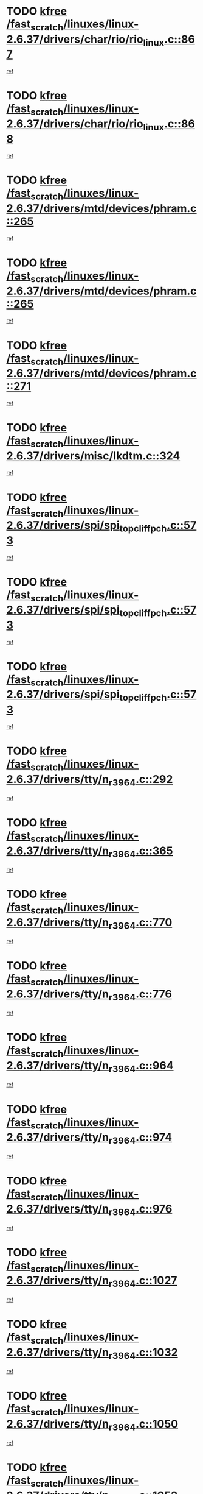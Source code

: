 * TODO [[view:/fast_scratch/linuxes/linux-2.6.37/drivers/char/rio/rio_linux.c::face=ovl-face1::linb=867::colb=10::cole=15][kfree /fast_scratch/linuxes/linux-2.6.37/drivers/char/rio/rio_linux.c::867]]
[[view:/fast_scratch/linuxes/linux-2.6.37/drivers/char/rio/rio_linux.c::face=ovl-face2::linb=870::colb=78::cole=89][ref]]
* TODO [[view:/fast_scratch/linuxes/linux-2.6.37/drivers/char/rio/rio_linux.c::face=ovl-face1::linb=868::colb=12::cole=17][kfree /fast_scratch/linuxes/linux-2.6.37/drivers/char/rio/rio_linux.c::868]]
[[view:/fast_scratch/linuxes/linux-2.6.37/drivers/char/rio/rio_linux.c::face=ovl-face2::linb=870::colb=65::cole=76][ref]]
* TODO [[view:/fast_scratch/linuxes/linux-2.6.37/drivers/mtd/devices/phram.c::face=ovl-face1::linb=265::colb=2::cole=7][kfree /fast_scratch/linuxes/linux-2.6.37/drivers/mtd/devices/phram.c::265]]
[[view:/fast_scratch/linuxes/linux-2.6.37/drivers/mtd/devices/phram.c::face=ovl-face2::linb=271::colb=8::cole=12][ref]]
* TODO [[view:/fast_scratch/linuxes/linux-2.6.37/drivers/mtd/devices/phram.c::face=ovl-face1::linb=265::colb=2::cole=7][kfree /fast_scratch/linuxes/linux-2.6.37/drivers/mtd/devices/phram.c::265]]
[[view:/fast_scratch/linuxes/linux-2.6.37/drivers/mtd/devices/phram.c::face=ovl-face2::linb=275::colb=23::cole=27][ref]]
* TODO [[view:/fast_scratch/linuxes/linux-2.6.37/drivers/mtd/devices/phram.c::face=ovl-face1::linb=271::colb=2::cole=7][kfree /fast_scratch/linuxes/linux-2.6.37/drivers/mtd/devices/phram.c::271]]
[[view:/fast_scratch/linuxes/linux-2.6.37/drivers/mtd/devices/phram.c::face=ovl-face2::linb=275::colb=23::cole=27][ref]]
* TODO [[view:/fast_scratch/linuxes/linux-2.6.37/drivers/misc/lkdtm.c::face=ovl-face1::linb=324::colb=2::cole=7][kfree /fast_scratch/linuxes/linux-2.6.37/drivers/misc/lkdtm.c::324]]
[[view:/fast_scratch/linuxes/linux-2.6.37/drivers/misc/lkdtm.c::face=ovl-face2::linb=326::colb=9::cole=13][ref]]
* TODO [[view:/fast_scratch/linuxes/linux-2.6.37/drivers/spi/spi_topcliff_pch.c::face=ovl-face1::linb=573::colb=3::cole=8][kfree /fast_scratch/linuxes/linux-2.6.37/drivers/spi/spi_topcliff_pch.c::573]]
[[view:/fast_scratch/linuxes/linux-2.6.37/drivers/spi/spi_topcliff_pch.c::face=ovl-face2::linb=596::colb=4::cole=21][ref]]
* TODO [[view:/fast_scratch/linuxes/linux-2.6.37/drivers/spi/spi_topcliff_pch.c::face=ovl-face1::linb=573::colb=3::cole=8][kfree /fast_scratch/linuxes/linux-2.6.37/drivers/spi/spi_topcliff_pch.c::573]]
[[view:/fast_scratch/linuxes/linux-2.6.37/drivers/spi/spi_topcliff_pch.c::face=ovl-face2::linb=600::colb=4::cole=21][ref]]
* TODO [[view:/fast_scratch/linuxes/linux-2.6.37/drivers/spi/spi_topcliff_pch.c::face=ovl-face1::linb=573::colb=3::cole=8][kfree /fast_scratch/linuxes/linux-2.6.37/drivers/spi/spi_topcliff_pch.c::573]]
[[view:/fast_scratch/linuxes/linux-2.6.37/drivers/spi/spi_topcliff_pch.c::face=ovl-face2::linb=614::colb=44::cole=61][ref]]
* TODO [[view:/fast_scratch/linuxes/linux-2.6.37/drivers/tty/n_r3964.c::face=ovl-face1::linb=292::colb=1::cole=6][kfree /fast_scratch/linuxes/linux-2.6.37/drivers/tty/n_r3964.c::292]]
[[view:/fast_scratch/linuxes/linux-2.6.37/drivers/tty/n_r3964.c::face=ovl-face2::linb=293::colb=44::cole=51][ref]]
* TODO [[view:/fast_scratch/linuxes/linux-2.6.37/drivers/tty/n_r3964.c::face=ovl-face1::linb=365::colb=1::cole=6][kfree /fast_scratch/linuxes/linux-2.6.37/drivers/tty/n_r3964.c::365]]
[[view:/fast_scratch/linuxes/linux-2.6.37/drivers/tty/n_r3964.c::face=ovl-face2::linb=366::colb=44::cole=51][ref]]
* TODO [[view:/fast_scratch/linuxes/linux-2.6.37/drivers/tty/n_r3964.c::face=ovl-face1::linb=770::colb=6::cole=11][kfree /fast_scratch/linuxes/linux-2.6.37/drivers/tty/n_r3964.c::770]]
[[view:/fast_scratch/linuxes/linux-2.6.37/drivers/tty/n_r3964.c::face=ovl-face2::linb=772::colb=19::cole=23][ref]]
* TODO [[view:/fast_scratch/linuxes/linux-2.6.37/drivers/tty/n_r3964.c::face=ovl-face1::linb=776::colb=4::cole=9][kfree /fast_scratch/linuxes/linux-2.6.37/drivers/tty/n_r3964.c::776]]
[[view:/fast_scratch/linuxes/linux-2.6.37/drivers/tty/n_r3964.c::face=ovl-face2::linb=777::colb=41::cole=48][ref]]
* TODO [[view:/fast_scratch/linuxes/linux-2.6.37/drivers/tty/n_r3964.c::face=ovl-face1::linb=964::colb=2::cole=7][kfree /fast_scratch/linuxes/linux-2.6.37/drivers/tty/n_r3964.c::964]]
[[view:/fast_scratch/linuxes/linux-2.6.37/drivers/tty/n_r3964.c::face=ovl-face2::linb=965::colb=40::cole=45][ref]]
* TODO [[view:/fast_scratch/linuxes/linux-2.6.37/drivers/tty/n_r3964.c::face=ovl-face1::linb=974::colb=2::cole=7][kfree /fast_scratch/linuxes/linux-2.6.37/drivers/tty/n_r3964.c::974]]
[[view:/fast_scratch/linuxes/linux-2.6.37/drivers/tty/n_r3964.c::face=ovl-face2::linb=975::colb=42::cole=55][ref]]
* TODO [[view:/fast_scratch/linuxes/linux-2.6.37/drivers/tty/n_r3964.c::face=ovl-face1::linb=976::colb=2::cole=7][kfree /fast_scratch/linuxes/linux-2.6.37/drivers/tty/n_r3964.c::976]]
[[view:/fast_scratch/linuxes/linux-2.6.37/drivers/tty/n_r3964.c::face=ovl-face2::linb=977::colb=40::cole=45][ref]]
* TODO [[view:/fast_scratch/linuxes/linux-2.6.37/drivers/tty/n_r3964.c::face=ovl-face1::linb=1027::colb=4::cole=9][kfree /fast_scratch/linuxes/linux-2.6.37/drivers/tty/n_r3964.c::1027]]
[[view:/fast_scratch/linuxes/linux-2.6.37/drivers/tty/n_r3964.c::face=ovl-face2::linb=1028::colb=42::cole=46][ref]]
* TODO [[view:/fast_scratch/linuxes/linux-2.6.37/drivers/tty/n_r3964.c::face=ovl-face1::linb=1032::colb=2::cole=7][kfree /fast_scratch/linuxes/linux-2.6.37/drivers/tty/n_r3964.c::1032]]
[[view:/fast_scratch/linuxes/linux-2.6.37/drivers/tty/n_r3964.c::face=ovl-face2::linb=1033::colb=43::cole=50][ref]]
* TODO [[view:/fast_scratch/linuxes/linux-2.6.37/drivers/tty/n_r3964.c::face=ovl-face1::linb=1050::colb=1::cole=6][kfree /fast_scratch/linuxes/linux-2.6.37/drivers/tty/n_r3964.c::1050]]
[[view:/fast_scratch/linuxes/linux-2.6.37/drivers/tty/n_r3964.c::face=ovl-face2::linb=1051::colb=42::cole=55][ref]]
* TODO [[view:/fast_scratch/linuxes/linux-2.6.37/drivers/tty/n_r3964.c::face=ovl-face1::linb=1052::colb=1::cole=6][kfree /fast_scratch/linuxes/linux-2.6.37/drivers/tty/n_r3964.c::1052]]
[[view:/fast_scratch/linuxes/linux-2.6.37/drivers/tty/n_r3964.c::face=ovl-face2::linb=1053::colb=42::cole=55][ref]]
* TODO [[view:/fast_scratch/linuxes/linux-2.6.37/drivers/tty/n_r3964.c::face=ovl-face1::linb=1054::colb=1::cole=6][kfree /fast_scratch/linuxes/linux-2.6.37/drivers/tty/n_r3964.c::1054]]
[[view:/fast_scratch/linuxes/linux-2.6.37/drivers/tty/n_r3964.c::face=ovl-face2::linb=1055::colb=40::cole=45][ref]]
* TODO [[view:/fast_scratch/linuxes/linux-2.6.37/drivers/tty/n_r3964.c::face=ovl-face1::linb=1098::colb=2::cole=7][kfree /fast_scratch/linuxes/linux-2.6.37/drivers/tty/n_r3964.c::1098]]
[[view:/fast_scratch/linuxes/linux-2.6.37/drivers/tty/n_r3964.c::face=ovl-face2::linb=1099::colb=39::cole=43][ref]]
* TODO [[view:/fast_scratch/linuxes/linux-2.6.37/drivers/crypto/n2_core.c::face=ovl-face1::linb=1508::colb=2::cole=7][kfree /fast_scratch/linuxes/linux-2.6.37/drivers/crypto/n2_core.c::1508]]
[[view:/fast_scratch/linuxes/linux-2.6.37/drivers/crypto/n2_core.c::face=ovl-face2::linb=1512::colb=13::cole=14][ref]]
* TODO [[view:/fast_scratch/linuxes/linux-2.6.37/drivers/media/dvb/siano/smsusb.c::face=ovl-face1::linb=301::colb=2::cole=7][kfree /fast_scratch/linuxes/linux-2.6.37/drivers/media/dvb/siano/smsusb.c::301]]
[[view:/fast_scratch/linuxes/linux-2.6.37/drivers/media/dvb/siano/smsusb.c::face=ovl-face2::linb=303::colb=34::cole=37][ref]]
* TODO [[view:/fast_scratch/linuxes/linux-2.6.37/drivers/media/dvb/siano/smscoreapi.c::face=ovl-face1::linb=729::colb=1::cole=6][kfree /fast_scratch/linuxes/linux-2.6.37/drivers/media/dvb/siano/smscoreapi.c::729]]
[[view:/fast_scratch/linuxes/linux-2.6.37/drivers/media/dvb/siano/smscoreapi.c::face=ovl-face2::linb=733::colb=33::cole=40][ref]]
* TODO [[view:/fast_scratch/linuxes/linux-2.6.37/drivers/media/video/omap1_camera.c::face=ovl-face1::linb=1667::colb=1::cole=6][kfree /fast_scratch/linuxes/linux-2.6.37/drivers/media/video/omap1_camera.c::1667]]
[[view:/fast_scratch/linuxes/linux-2.6.37/drivers/media/video/omap1_camera.c::face=ovl-face2::linb=1669::colb=9::cole=14][ref]]
* TODO [[view:/fast_scratch/linuxes/linux-2.6.37/crypto/algboss.c::face=ovl-face1::linb=90::colb=1::cole=6][kfree /fast_scratch/linuxes/linux-2.6.37/crypto/algboss.c::90]]
[[view:/fast_scratch/linuxes/linux-2.6.37/crypto/algboss.c::face=ovl-face2::linb=94::colb=21::cole=26][ref]]
* TODO [[view:/fast_scratch/linuxes/linux-2.6.37/crypto/algboss.c::face=ovl-face1::linb=90::colb=1::cole=6][kfree /fast_scratch/linuxes/linux-2.6.37/crypto/algboss.c::90]]
[[view:/fast_scratch/linuxes/linux-2.6.37/crypto/algboss.c::face=ovl-face2::linb=94::colb=36::cole=41][ref]]
* TODO [[view:/fast_scratch/linuxes/linux-2.6.37/crypto/algboss.c::face=ovl-face1::linb=90::colb=1::cole=6][kfree /fast_scratch/linuxes/linux-2.6.37/crypto/algboss.c::90]]
[[view:/fast_scratch/linuxes/linux-2.6.37/crypto/algboss.c::face=ovl-face2::linb=94::colb=50::cole=55][ref]]
* TODO [[view:/fast_scratch/linuxes/linux-2.6.37/drivers/acpi/scan.c::face=ovl-face1::linb=483::colb=3::cole=8][kfree /fast_scratch/linuxes/linux-2.6.37/drivers/acpi/scan.c::483]]
[[view:/fast_scratch/linuxes/linux-2.6.37/drivers/acpi/scan.c::face=ovl-face2::linb=488::colb=23::cole=33][ref]]
* TODO [[view:/fast_scratch/linuxes/linux-2.6.37/arch/x86/pci/acpi.c::face=ovl-face1::linb=355::colb=2::cole=7][kfree /fast_scratch/linuxes/linux-2.6.37/arch/x86/pci/acpi.c::355]]
[[view:/fast_scratch/linuxes/linux-2.6.37/arch/x86/pci/acpi.c::face=ovl-face2::linb=365::colb=8::cole=10][ref]]
* TODO [[view:/fast_scratch/linuxes/linux-2.6.37/mm/slub.c::face=ovl-face1::linb=3267::colb=4::cole=9][kfree /fast_scratch/linuxes/linux-2.6.37/mm/slub.c::3267]]
[[view:/fast_scratch/linuxes/linux-2.6.37/mm/slub.c::face=ovl-face2::linb=3283::colb=8::cole=9][ref]]
* TODO [[view:/fast_scratch/linuxes/linux-2.6.37/mm/slub.c::face=ovl-face1::linb=3274::colb=2::cole=7][kfree /fast_scratch/linuxes/linux-2.6.37/mm/slub.c::3274]]
[[view:/fast_scratch/linuxes/linux-2.6.37/mm/slub.c::face=ovl-face2::linb=3283::colb=8::cole=9][ref]]
* TODO [[view:/fast_scratch/linuxes/linux-2.6.37/mm/slub.c::face=ovl-face1::linb=3747::colb=1::cole=6][kfree /fast_scratch/linuxes/linux-2.6.37/mm/slub.c::3747]]
[[view:/fast_scratch/linuxes/linux-2.6.37/mm/slub.c::face=ovl-face2::linb=3748::colb=2::cole=3][ref]]
* TODO [[view:/fast_scratch/linuxes/linux-2.6.37/mm/slub.c::face=ovl-face1::linb=3753::colb=1::cole=6][kfree /fast_scratch/linuxes/linux-2.6.37/mm/slub.c::3753]]
[[view:/fast_scratch/linuxes/linux-2.6.37/mm/slub.c::face=ovl-face2::linb=3754::colb=1::cole=2][ref]]
* TODO [[view:/fast_scratch/linuxes/linux-2.6.37/mm/slub.c::face=ovl-face1::linb=3760::colb=1::cole=6][kfree /fast_scratch/linuxes/linux-2.6.37/mm/slub.c::3760]]
[[view:/fast_scratch/linuxes/linux-2.6.37/mm/slub.c::face=ovl-face2::linb=3761::colb=1::cole=2][ref]]
* TODO [[view:/fast_scratch/linuxes/linux-2.6.37/arch/arm/plat-omap/iovmm.c::face=ovl-face1::linb=160::colb=1::cole=6][kfree /fast_scratch/linuxes/linux-2.6.37/arch/arm/plat-omap/iovmm.c::160]]
[[view:/fast_scratch/linuxes/linux-2.6.37/arch/arm/plat-omap/iovmm.c::face=ovl-face2::linb=162::colb=36::cole=39][ref]]
* TODO [[view:/fast_scratch/linuxes/linux-2.6.37/sound/pci/asihpi/asihpi.c::face=ovl-face1::linb=949::colb=2::cole=7][kfree /fast_scratch/linuxes/linux-2.6.37/sound/pci/asihpi/asihpi.c::949]]
[[view:/fast_scratch/linuxes/linux-2.6.37/sound/pci/asihpi/asihpi.c::face=ovl-face2::linb=960::colb=13::cole=17][ref]]
* TODO [[view:/fast_scratch/linuxes/linux-2.6.37/sound/pci/asihpi/asihpi.c::face=ovl-face1::linb=1188::colb=2::cole=7][kfree /fast_scratch/linuxes/linux-2.6.37/sound/pci/asihpi/asihpi.c::1188]]
[[view:/fast_scratch/linuxes/linux-2.6.37/sound/pci/asihpi/asihpi.c::face=ovl-face2::linb=1195::colb=13::cole=17][ref]]
* TODO [[view:/fast_scratch/linuxes/linux-2.6.37/net/sctp/endpointola.c::face=ovl-face1::linb=283::colb=2::cole=7][kfree /fast_scratch/linuxes/linux-2.6.37/net/sctp/endpointola.c::283]]
[[view:/fast_scratch/linuxes/linux-2.6.37/net/sctp/endpointola.c::face=ovl-face2::linb=284::colb=22::cole=24][ref]]
* TODO [[view:/fast_scratch/linuxes/linux-2.6.37/net/sctp/bind_addr.c::face=ovl-face1::linb=150::colb=2::cole=7][kfree /fast_scratch/linuxes/linux-2.6.37/net/sctp/bind_addr.c::150]]
[[view:/fast_scratch/linuxes/linux-2.6.37/net/sctp/bind_addr.c::face=ovl-face2::linb=151::colb=22::cole=26][ref]]
* TODO [[view:/fast_scratch/linuxes/linux-2.6.37/net/sctp/transport.c::face=ovl-face1::linb=174::colb=1::cole=6][kfree /fast_scratch/linuxes/linux-2.6.37/net/sctp/transport.c::174]]
[[view:/fast_scratch/linuxes/linux-2.6.37/net/sctp/transport.c::face=ovl-face2::linb=175::colb=21::cole=30][ref]]
* TODO [[view:/fast_scratch/linuxes/linux-2.6.37/net/core/skbuff.c::face=ovl-face1::linb=806::colb=2::cole=7][kfree /fast_scratch/linuxes/linux-2.6.37/net/core/skbuff.c::806]]
[[view:/fast_scratch/linuxes/linux-2.6.37/net/core/skbuff.c::face=ovl-face2::linb=816::colb=24::cole=33][ref]]
* TODO [[view:/fast_scratch/linuxes/linux-2.6.37/net/ceph/messenger.c::face=ovl-face1::linb=2134::colb=1::cole=6][kfree /fast_scratch/linuxes/linux-2.6.37/net/ceph/messenger.c::2134]]
[[view:/fast_scratch/linuxes/linux-2.6.37/net/ceph/messenger.c::face=ovl-face2::linb=2135::colb=34::cole=38][ref]]
* TODO [[view:/fast_scratch/linuxes/linux-2.6.37/net/ceph/ceph_common.c::face=ovl-face1::linb=411::colb=1::cole=6][kfree /fast_scratch/linuxes/linux-2.6.37/net/ceph/ceph_common.c::411]]
[[view:/fast_scratch/linuxes/linux-2.6.37/net/ceph/ceph_common.c::face=ovl-face2::linb=412::colb=34::cole=40][ref]]
* TODO [[view:/fast_scratch/linuxes/linux-2.6.37/security/apparmor/path.c::face=ovl-face1::linb=203::colb=2::cole=7][kfree /fast_scratch/linuxes/linux-2.6.37/security/apparmor/path.c::203]]
[[view:/fast_scratch/linuxes/linux-2.6.37/security/apparmor/path.c::face=ovl-face2::linb=208::colb=11::cole=14][ref]]
* TODO [[view:/fast_scratch/linuxes/linux-2.6.37/fs/jffs2/compr.c::face=ovl-face1::linb=119::colb=3::cole=8][kfree /fast_scratch/linuxes/linux-2.6.37/fs/jffs2/compr.c::119]]
[[view:/fast_scratch/linuxes/linux-2.6.37/fs/jffs2/compr.c::face=ovl-face2::linb=191::colb=15::cole=25][ref]]
* TODO [[view:/fast_scratch/linuxes/linux-2.6.37/fs/nfs/nfs4proc.c::face=ovl-face1::linb=4665::colb=2::cole=7][kfree /fast_scratch/linuxes/linux-2.6.37/fs/nfs/nfs4proc.c::4665]]
[[view:/fast_scratch/linuxes/linux-2.6.37/fs/nfs/nfs4proc.c::face=ovl-face2::linb=4673::colb=2::cole=12][ref]]
* TODO [[view:/fast_scratch/linuxes/linux-2.6.37/fs/nfs/nfs4proc.c::face=ovl-face1::linb=4665::colb=2::cole=7][kfree /fast_scratch/linuxes/linux-2.6.37/fs/nfs/nfs4proc.c::4665]]
[[view:/fast_scratch/linuxes/linux-2.6.37/fs/nfs/nfs4proc.c::face=ovl-face2::linb=4676::colb=7::cole=17][ref]]
* TODO [[view:/fast_scratch/linuxes/linux-2.6.37/fs/btrfs/volumes.c::face=ovl-face1::linb=2704::colb=2::cole=7][kfree /fast_scratch/linuxes/linux-2.6.37/fs/btrfs/volumes.c::2704]]
[[view:/fast_scratch/linuxes/linux-2.6.37/fs/btrfs/volumes.c::face=ovl-face2::linb=2671::colb=8::cole=13][ref]]
* TODO [[view:/fast_scratch/linuxes/linux-2.6.37/fs/ceph/super.c::face=ovl-face1::linb=501::colb=1::cole=6][kfree /fast_scratch/linuxes/linux-2.6.37/fs/ceph/super.c::501]]
[[view:/fast_scratch/linuxes/linux-2.6.37/fs/ceph/super.c::face=ovl-face2::linb=502::colb=37::cole=40][ref]]
* TODO [[view:/fast_scratch/linuxes/linux-2.6.37/drivers/infiniband/core/umem.c::face=ovl-face1::linb=207::colb=2::cole=7][kfree /fast_scratch/linuxes/linux-2.6.37/drivers/infiniband/core/umem.c::207]]
[[view:/fast_scratch/linuxes/linux-2.6.37/drivers/infiniband/core/umem.c::face=ovl-face2::linb=216::colb=33::cole=37][ref]]
* TODO [[view:/fast_scratch/linuxes/linux-2.6.37/drivers/infiniband/hw/cxgb3/iwch_provider.c::face=ovl-face1::linb=792::colb=1::cole=6][kfree /fast_scratch/linuxes/linux-2.6.37/drivers/infiniband/hw/cxgb3/iwch_provider.c::792]]
[[view:/fast_scratch/linuxes/linux-2.6.37/drivers/infiniband/hw/cxgb3/iwch_provider.c::face=ovl-face2::linb=793::colb=60::cole=63][ref]]
* TODO [[view:/fast_scratch/linuxes/linux-2.6.37/drivers/infiniband/hw/cxgb4/mem.c::face=ovl-face1::linb=691::colb=1::cole=6][kfree /fast_scratch/linuxes/linux-2.6.37/drivers/infiniband/hw/cxgb4/mem.c::691]]
[[view:/fast_scratch/linuxes/linux-2.6.37/drivers/infiniband/hw/cxgb4/mem.c::face=ovl-face2::linb=692::colb=60::cole=63][ref]]
* TODO [[view:/fast_scratch/linuxes/linux-2.6.37/drivers/usb/storage/isd200.c::face=ovl-face1::linb=1470::colb=3::cole=8][kfree /fast_scratch/linuxes/linux-2.6.37/drivers/usb/storage/isd200.c::1470]]
[[view:/fast_scratch/linuxes/linux-2.6.37/drivers/usb/storage/isd200.c::face=ovl-face2::linb=1476::colb=14::cole=18][ref]]
* TODO [[view:/fast_scratch/linuxes/linux-2.6.37/drivers/usb/host/r8a66597-hcd.c::face=ovl-face1::linb=442::colb=1::cole=6][kfree /fast_scratch/linuxes/linux-2.6.37/drivers/usb/host/r8a66597-hcd.c::442]]
[[view:/fast_scratch/linuxes/linux-2.6.37/drivers/usb/host/r8a66597-hcd.c::face=ovl-face2::linb=445::colb=38::cole=41][ref]]
* TODO [[view:/fast_scratch/linuxes/linux-2.6.37/drivers/staging/vme/bridges/vme_ca91cx42.c::face=ovl-face1::linb=520::colb=3::cole=8][kfree /fast_scratch/linuxes/linux-2.6.37/drivers/staging/vme/bridges/vme_ca91cx42.c::520]]
[[view:/fast_scratch/linuxes/linux-2.6.37/drivers/staging/vme/bridges/vme_ca91cx42.c::face=ovl-face2::linb=535::colb=17::cole=41][ref]]
* TODO [[view:/fast_scratch/linuxes/linux-2.6.37/drivers/staging/vme/bridges/vme_tsi148.c::face=ovl-face1::linb=821::colb=3::cole=8][kfree /fast_scratch/linuxes/linux-2.6.37/drivers/staging/vme/bridges/vme_tsi148.c::821]]
[[view:/fast_scratch/linuxes/linux-2.6.37/drivers/staging/vme/bridges/vme_tsi148.c::face=ovl-face2::linb=840::colb=17::cole=41][ref]]
* TODO [[view:/fast_scratch/linuxes/linux-2.6.37/drivers/staging/ath6kl/os/linux/ioctl.c::face=ovl-face1::linb=371::colb=8::cole=13][kfree /fast_scratch/linuxes/linux-2.6.37/drivers/staging/ath6kl/os/linux/ioctl.c::371]]
[[view:/fast_scratch/linuxes/linux-2.6.37/drivers/staging/ath6kl/os/linux/ioctl.c::face=ovl-face2::linb=374::colb=19::cole=23][ref]]
* TODO [[view:/fast_scratch/linuxes/linux-2.6.37/drivers/staging/westbridge/astoria/block/cyasblkdev_block.c::face=ovl-face1::linb=277::colb=2::cole=7][kfree /fast_scratch/linuxes/linux-2.6.37/drivers/staging/westbridge/astoria/block/cyasblkdev_block.c::277]]
[[view:/fast_scratch/linuxes/linux-2.6.37/drivers/staging/westbridge/astoria/block/cyasblkdev_block.c::face=ovl-face2::linb=283::colb=2::cole=4][ref]]
* TODO [[view:/fast_scratch/linuxes/linux-2.6.37/drivers/staging/tidspbridge/core/chnl_sm.c::face=ovl-face1::linb=970::colb=2::cole=7][kfree /fast_scratch/linuxes/linux-2.6.37/drivers/staging/tidspbridge/core/chnl_sm.c::970]]
[[view:/fast_scratch/linuxes/linux-2.6.37/drivers/staging/tidspbridge/core/chnl_sm.c::face=ovl-face2::linb=970::colb=8::cole=32][ref]]
* TODO [[view:/fast_scratch/linuxes/linux-2.6.37/drivers/staging/tidspbridge/rmgr/dbdcd.c::face=ovl-face1::linb=957::colb=4::cole=9][kfree /fast_scratch/linuxes/linux-2.6.37/drivers/staging/tidspbridge/rmgr/dbdcd.c::957]]
[[view:/fast_scratch/linuxes/linux-2.6.37/drivers/staging/tidspbridge/rmgr/dbdcd.c::face=ovl-face2::linb=962::colb=7::cole=14][ref]]
* TODO [[view:/fast_scratch/linuxes/linux-2.6.37/drivers/staging/tidspbridge/rmgr/proc.c::face=ovl-face1::linb=337::colb=3::cole=8][kfree /fast_scratch/linuxes/linux-2.6.37/drivers/staging/tidspbridge/rmgr/proc.c::337]]
[[view:/fast_scratch/linuxes/linux-2.6.37/drivers/staging/tidspbridge/rmgr/proc.c::face=ovl-face2::linb=348::colb=1::cole=14][ref]]
* TODO [[view:/fast_scratch/linuxes/linux-2.6.37/drivers/staging/tidspbridge/rmgr/proc.c::face=ovl-face1::linb=339::colb=2::cole=7][kfree /fast_scratch/linuxes/linux-2.6.37/drivers/staging/tidspbridge/rmgr/proc.c::339]]
[[view:/fast_scratch/linuxes/linux-2.6.37/drivers/staging/tidspbridge/rmgr/proc.c::face=ovl-face2::linb=348::colb=1::cole=14][ref]]
* TODO [[view:/fast_scratch/linuxes/linux-2.6.37/drivers/staging/tidspbridge/rmgr/proc.c::face=ovl-face1::linb=374::colb=3::cole=8][kfree /fast_scratch/linuxes/linux-2.6.37/drivers/staging/tidspbridge/rmgr/proc.c::374]]
[[view:/fast_scratch/linuxes/linux-2.6.37/drivers/staging/tidspbridge/rmgr/proc.c::face=ovl-face2::linb=377::colb=27::cole=40][ref]]
* TODO [[view:/fast_scratch/linuxes/linux-2.6.37/drivers/staging/brcm80211/brcmfmac/dhd_linux.c::face=ovl-face1::linb=922::colb=2::cole=7][kfree /fast_scratch/linuxes/linux-2.6.37/drivers/staging/brcm80211/brcmfmac/dhd_linux.c::922]]
[[view:/fast_scratch/linuxes/linux-2.6.37/drivers/staging/brcm80211/brcmfmac/dhd_linux.c::face=ovl-face2::linb=924::colb=6::cole=9][ref]]
* TODO [[view:/fast_scratch/linuxes/linux-2.6.37/drivers/staging/brcm80211/brcmfmac/wl_iw.c::face=ovl-face1::linb=1674::colb=2::cole=7][kfree /fast_scratch/linuxes/linux-2.6.37/drivers/staging/brcm80211/brcmfmac/wl_iw.c::1674]]
[[view:/fast_scratch/linuxes/linux-2.6.37/drivers/staging/brcm80211/brcmfmac/wl_iw.c::face=ovl-face2::linb=1718::colb=18::cole=22][ref]]
* TODO [[view:/fast_scratch/linuxes/linux-2.6.37/drivers/net/can/mcp251x.c::face=ovl-face1::linb=1081::colb=2::cole=7][kfree /fast_scratch/linuxes/linux-2.6.37/drivers/net/can/mcp251x.c::1081]]
[[view:/fast_scratch/linuxes/linux-2.6.37/drivers/net/can/mcp251x.c::face=ovl-face2::linb=1086::colb=6::cole=22][ref]]
* TODO [[view:/fast_scratch/linuxes/linux-2.6.37/drivers/net/wireless/wl12xx/wl1271_spi.c::face=ovl-face1::linb=113::colb=1::cole=6][kfree /fast_scratch/linuxes/linux-2.6.37/drivers/net/wireless/wl12xx/wl1271_spi.c::113]]
[[view:/fast_scratch/linuxes/linux-2.6.37/drivers/net/wireless/wl12xx/wl1271_spi.c::face=ovl-face2::linb=115::colb=41::cole=44][ref]]

